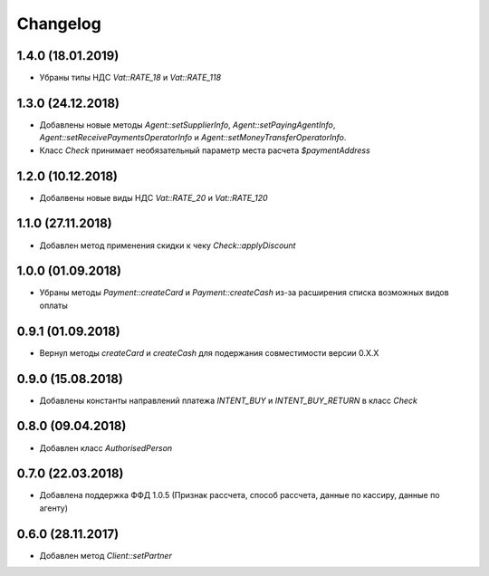 Changelog
=========

1.4.0 (18.01.2019)
------------------

- Убраны типы НДС `Vat::RATE_18` и `Vat::RATE_118`


1.3.0 (24.12.2018)
------------------

- Добавлены новые методы `Agent::setSupplierInfo`, `Agent::setPayingAgentInfo`, `Agent::setReceivePaymentsOperatorInfo` и `Agent::setMoneyTransferOperatorInfo`.

- Класс `Check` принимает необязательный параметр места расчета `$paymentAddress`


1.2.0 (10.12.2018)
------------------

- Добалвены новые виды НДС `Vat::RATE_20` и `Vat::RATE_120`


1.1.0 (27.11.2018)
------------------

- Добавлен метод применения скидки к чеку `Check::applyDiscount`


1.0.0 (01.09.2018)
------------------

- Убраны методы `Payment::createCard` и `Payment::createCash` из-за расширения списка возможных видов оплаты


0.9.1 (01.09.2018)
------------------

- Вернул методы `createCard` и `createCash` для подержания совместимости версии 0.X.X


0.9.0 (15.08.2018)
------------------

- Добавлены константы направлений платежа `INTENT_BUY` и `INTENT_BUY_RETURN` в класс `Check`


0.8.0 (09.04.2018)
------------------

- Добавлен класс `AuthorisedPerson`


0.7.0 (22.03.2018)
------------------

- Добавлена поддержка ФФД 1.0.5 (Признак рассчета, способ рассчета, данные по кассиру,
  данные по агенту)


0.6.0 (28.11.2017)
------------------

- Добавлен метод `Client::setPartner`
